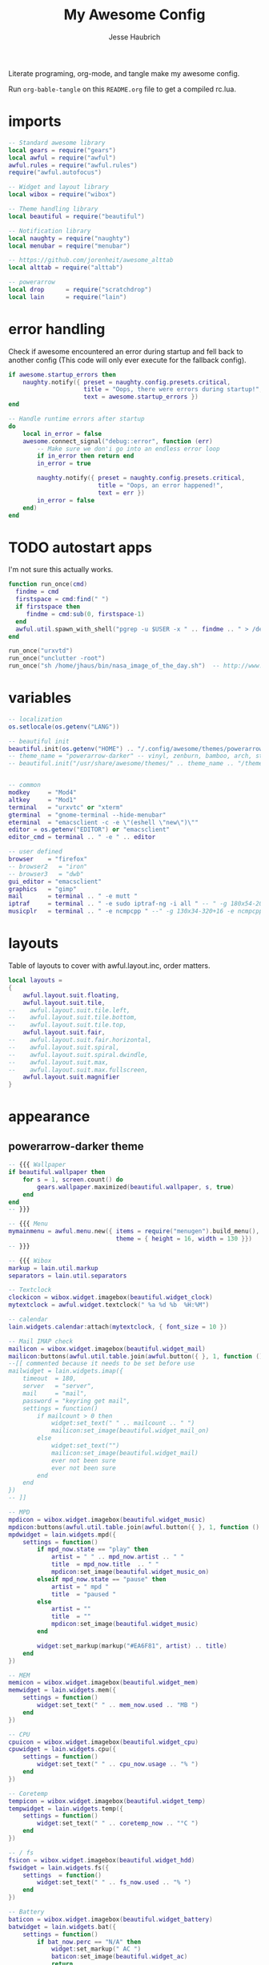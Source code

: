 #+title: My Awesome Config
#+author: Jesse Haubrich

Literate programing, org-mode, and tangle make my awesome config.

Run =org-bable-tangle= on this =README.org= file to get a compiled rc.lua.

* imports
#+begin_src lua  :tangle rc.lua
-- Standard awesome library
local gears = require("gears")
local awful = require("awful")
awful.rules = require("awful.rules")
require("awful.autofocus")

-- Widget and layout library
local wibox = require("wibox")

-- Theme handling library
local beautiful = require("beautiful")

-- Notification library
local naughty = require("naughty")
local menubar = require("menubar")

-- https://github.com/jorenheit/awesome_alttab
local alttab = require("alttab")

-- powerarrow
local drop      = require("scratchdrop")
local lain      = require("lain")
#+end_src
  
* error handling
Check if awesome encountered an error during startup and fell back to another
config (This code will only ever execute for the fallback config).

#+begin_src lua  :tangle rc.lua
if awesome.startup_errors then
    naughty.notify({ preset = naughty.config.presets.critical,
                     title = "Oops, there were errors during startup!",
                     text = awesome.startup_errors })
end

-- Handle runtime errors after startup
do
    local in_error = false
    awesome.connect_signal("debug::error", function (err)
        -- Make sure we don'i go into an endless error loop
        if in_error then return end
        in_error = true

        naughty.notify({ preset = naughty.config.presets.critical,
                         title = "Oops, an error happened!",
                         text = err })
        in_error = false
    end)
end
#+end_src
 
* TODO autostart apps
I'm not sure this actually works.
#+begin_src lua  :tangle rc.lua
function run_once(cmd)
  findme = cmd
  firstspace = cmd:find(" ")
  if firstspace then
     findme = cmd:sub(0, firstspace-1)
  end
  awful.util.spawn_with_shell("pgrep -u $USER -x " .. findme .. " > /dev/null || (" .. cmd .. ")")
end

run_once("urxvtd")
run_once("unclutter -root")
run_once("sh /home/jhaus/bin/nasa_image_of_the_day.sh")  -- http://www.nasa.gov/rss/lg_image_of_the_day.rss
#+end_src
 
* variables
#+begin_src lua  :tangle rc.lua
-- localization
os.setlocale(os.getenv("LANG"))

-- beautiful init
beautiful.init(os.getenv("HOME") .. "/.config/awesome/themes/powerarrow-darker/theme.lua")
-- theme_name = "powerarrow-darker" -- vinyl, zenburn, bamboo, arch, steamburn, niceandclean, wabbit
-- beautiful.init("/usr/share/awesome/themes/" .. theme_name .. "/theme.lua")


-- common
modkey     = "Mod4"
altkey     = "Mod1"
terminal   = "urxvtc" or "xterm"
gterminal  = "gnome-terminal --hide-menubar"
eterminal  = "emacsclient -c -e \"(eshell \"new\")\""
editor = os.getenv("EDITOR") or "emacsclient"
editor_cmd = terminal .. " -e " .. editor

-- user defined
browser    = "firefox"
-- browser2   = "iron"
-- browser3   = "dwb"
gui_editor = "emacsclient"
graphics   = "gimp"
mail       = terminal .. " -e mutt "
iptraf     = terminal .. " -e sudo iptraf-ng -i all " -- " -g 180x54-20+34 -e sudo iptraf-ng -i all "
musicplr   = terminal .. " -e ncmpcpp " --" -g 130x34-320+16 -e ncmpcpp "
#+end_src

* layouts
Table of layouts to cover with awful.layout.inc, order matters.

#+begin_src lua  :tangle rc.lua
local layouts =
{
    awful.layout.suit.floating,
    awful.layout.suit.tile,
--    awful.layout.suit.tile.left,
--    awful.layout.suit.tile.bottom,
--    awful.layout.suit.tile.top,
    awful.layout.suit.fair,
--    awful.layout.suit.fair.horizontal,
--    awful.layout.suit.spiral,
--    awful.layout.suit.spiral.dwindle,
--    awful.layout.suit.max,
--    awful.layout.suit.max.fullscreen,
    awful.layout.suit.magnifier
}
#+end_src

* appearance
** powerarrow-darker theme
#+begin_src lua  :tangle rc.lua
-- {{{ Wallpaper
if beautiful.wallpaper then
    for s = 1, screen.count() do
        gears.wallpaper.maximized(beautiful.wallpaper, s, true)
    end
end
-- }}}

-- {{{ Menu
mymainmenu = awful.menu.new({ items = require("menugen").build_menu(),
                              theme = { height = 16, width = 130 }})
-- }}}

-- {{{ Wibox
markup = lain.util.markup
separators = lain.util.separators

-- Textclock
clockicon = wibox.widget.imagebox(beautiful.widget_clock)
mytextclock = awful.widget.textclock(" %a %d %b  %H:%M")

-- calendar
lain.widgets.calendar:attach(mytextclock, { font_size = 10 })

-- Mail IMAP check
mailicon = wibox.widget.imagebox(beautiful.widget_mail)
mailicon:buttons(awful.util.table.join(awful.button({ }, 1, function () awful.util.spawn(mail) end)))
--[[ commented because it needs to be set before use
mailwidget = lain.widgets.imap({
    timeout  = 180,
    server   = "server",
    mail     = "mail",
    password = "keyring get mail",
    settings = function()
        if mailcount > 0 then
            widget:set_text(" " .. mailcount .. " ")
            mailicon:set_image(beautiful.widget_mail_on)
        else
            widget:set_text("")
            mailicon:set_image(beautiful.widget_mail)
            ever not been sure
            ever not been sure
        end
    end
})
-- ]]

-- MPD
mpdicon = wibox.widget.imagebox(beautiful.widget_music)
mpdicon:buttons(awful.util.table.join(awful.button({ }, 1, function () awful.util.spawn_with_shell(musicplr) end)))
mpdwidget = lain.widgets.mpd({
    settings = function()
        if mpd_now.state == "play" then
            artist = " " .. mpd_now.artist .. " "
            title  = mpd_now.title  .. " "
            mpdicon:set_image(beautiful.widget_music_on)
        elseif mpd_now.state == "pause" then
            artist = " mpd "
            title  = "paused "
        else
            artist = ""
            title  = ""
            mpdicon:set_image(beautiful.widget_music)
        end

        widget:set_markup(markup("#EA6F81", artist) .. title)
    end
})

-- MEM
memicon = wibox.widget.imagebox(beautiful.widget_mem)
memwidget = lain.widgets.mem({
    settings = function()
        widget:set_text(" " .. mem_now.used .. "MB ")
    end
})

-- CPU
cpuicon = wibox.widget.imagebox(beautiful.widget_cpu)
cpuwidget = lain.widgets.cpu({
    settings = function()
        widget:set_text(" " .. cpu_now.usage .. "% ")
    end
})

-- Coretemp
tempicon = wibox.widget.imagebox(beautiful.widget_temp)
tempwidget = lain.widgets.temp({
    settings = function()
        widget:set_text(" " .. coretemp_now .. "°C ")
    end
})

-- / fs
fsicon = wibox.widget.imagebox(beautiful.widget_hdd)
fswidget = lain.widgets.fs({
    settings  = function()
        widget:set_text(" " .. fs_now.used .. "% ")
    end
})

-- Battery
baticon = wibox.widget.imagebox(beautiful.widget_battery)
batwidget = lain.widgets.bat({
    settings = function()
        if bat_now.perc == "N/A" then
            widget:set_markup(" AC ")
            baticon:set_image(beautiful.widget_ac)
            return
        elseif tonumber(bat_now.perc) <= 9 then
            baticon:set_image(beautiful.widget_battery_empty)
        elseif tonumber(bat_now.perc) <= 15 then
            baticon:set_image(beautiful.widget_battery_low)
        else
            baticon:set_image(beautiful.widget_battery)
        end
        widget:set_markup(" " .. bat_now.perc .. "% ")
    end
})

-- ALSA volume
volicon = wibox.widget.imagebox(beautiful.widget_vol)
volumewidget = lain.widgets.alsa({
    settings = function()
        if volume_now.status == "off" then
            volicon:set_image(beautiful.widget_vol_mute)
        elseif tonumber(volume_now.level) == 0 then
            volicon:set_image(beautiful.widget_vol_no)
        elseif tonumber(volume_now.level) <= 50 then
            volicon:set_image(beautiful.widget_vol_low)
        else
            volicon:set_image(beautiful.widget_vol)
        end

        widget:set_text(" " .. volume_now.level .. "% ")
    end
})

-- Net
neticon = wibox.widget.imagebox(beautiful.widget_net)
neticon:buttons(awful.util.table.join(awful.button({ }, 1, function () awful.util.spawn_with_shell(iptraf) end)))
netwidget = lain.widgets.net({
    settings = function()
        widget:set_markup(markup("#7AC82E", " " .. net_now.received)
                          .. " " ..
                          markup("#46A8C3", " " .. net_now.sent .. " "))
    end
})

-- Separators
spr = wibox.widget.textbox(' ')
arrl = wibox.widget.imagebox()
arrl:set_image(beautiful.arrl)
arrl_dl = separators.arrow_left(beautiful.bg_focus, "alpha")
arrl_ld = separators.arrow_left("alpha", beautiful.bg_focus)

-- Create a wibox for each screen and add it
mywibox = {}
mypromptbox = {}
mylayoutbox = {}
mytaglist = {}
mytaglist.buttons = awful.util.table.join(
                    awful.button({ }, 1, awful.tag.viewonly),
                    awful.button({ modkey }, 1, awful.client.movetotag),
                    awful.button({ }, 3, awful.tag.viewtoggle),
                    awful.button({ modkey }, 3, awful.client.toggletag),
                    awful.button({ }, 9, function(t) awful.tag.viewnext(awful.tag.getscreen(t)) end),
                    awful.button({ }, 9, function(t) awful.tag.viewprev(awful.tag.getscreen(t)) end)
                    )
mytasklist = {}
mytasklist.buttons = awful.util.table.join(
                     awful.button({ }, 1, function (c)
                                              if c == client.focus then
                                                  c.minimized = true
                                              else
                                                  -- Without this, the following
                                                  -- :isvisible() makes no sense
                                                  c.minimized = false
                                                  if not c:isvisible() then
                                                      awful.tag.viewonly(c:tags()[1])
                                                  end
                                                  -- This will also un-minimize
                                                  -- the client, if needed
                                                  client.focus = c
                                                  c:raise()
                                              end
                                          end),
                     awful.button({ }, 3, function ()
                                              if instance then
                                                  instance:hide()
                                                  instance = nil
                                              else
                                                  instance = awful.menu.clients({ width=250 })
                                              end
                                          end),
                     awful.button({ }, 9, function ()
                                              awful.client.focus.byidx(1)
                                              if client.focus then client.focus:raise() end
                                          end),
                     awful.button({ }, 9, function ()
                                              awful.client.focus.byidx(-1)
                                              if client.focus then client.focus:raise() end
                                          end))

for s = 1, screen.count() do

    -- Create a promptbox for each screen
    mypromptbox[s] = awful.widget.prompt()

    -- We need one layoutbox per screen.
    mylayoutbox[s] = awful.widget.layoutbox(s)
    mylayoutbox[s]:buttons(awful.util.table.join(
                            awful.button({ }, 1, function () awful.layout.inc(layouts, 1) end),
                            awful.button({ }, 3, function () awful.layout.inc(layouts, -1) end),
                            awful.button({ }, 9, function () awful.layout.inc(layouts, 1) end),
                            awful.button({ }, 9, function () awful.layout.inc(layouts, -1) end)))

    -- Create a taglist widget
    mytaglist[s] = awful.widget.taglist(s, awful.widget.taglist.filter.all, mytaglist.buttons)

    -- Create a tasklist widget
    mytasklist[s] = awful.widget.tasklist(s, awful.widget.tasklist.filter.currenttags, mytasklist.buttons)

    -- Create the wibox
    mywibox[s] = awful.wibox({ position = "top", screen = s, height = 18 })

    -- Widgets that are aligned to the upper left
    local left_layout = wibox.layout.fixed.horizontal()
    left_layout:add(spr)
    left_layout:add(mytaglist[s])
    left_layout:add(mypromptbox[s])
    left_layout:add(spr)

    -- Widgets that are aligned to the upper right
    local right_layout_toggle = true
    local function right_layout_add (...)
        local arg = {...}
        if right_layout_toggle then
            right_layout:add(arrl_ld)
            for i, n in pairs(arg) do
                right_layout:add(wibox.widget.background(n, beautiful.bg_focus))
            end
        else
            right_layout:add(arrl_dl)
            for i, n in pairs(arg) do
                right_layout:add(n)
            end
        end
        right_layout_toggle = not right_layout_toggle
    end

    right_layout = wibox.layout.fixed.horizontal()
    if s == 1 then right_layout:add(wibox.widget.systray()) end
    right_layout:add(spr)
    right_layout:add(arrl)
    right_layout_add(mpdicon, mpdwidget)
    right_layout_add(volicon, volumewidget)
    --right_layout_add(mailicon, mailwidget)
    right_layout_add(memicon, memwidget)
    right_layout_add(cpuicon, cpuwidget)
    right_layout_add(tempicon, tempwidget)
    right_layout_add(fsicon, fswidget)
    right_layout_add(baticon, batwidget)
    right_layout_add(neticon,netwidget)
    right_layout_add(mytextclock, spr)
    right_layout_add(mylayoutbox[s])

    -- Now bring it all together (with the tasklist in the middle)
    local layout = wibox.layout.align.horizontal()
    layout:set_left(left_layout)
    layout:set_middle(mytasklist[s])
    layout:set_right(right_layout)
    mywibox[s]:set_widget(layout)

end
-- }}}

-- {{{ Mouse bindings
root.buttons(awful.util.table.join(
    awful.button({ }, 3, function () mymainmenu:toggle() end),
    awful.button({ }, 9, awful.tag.viewnext),
    awful.button({ }, 9, awful.tag.viewprev)
))
-- }}}
#+end_src
 
* key bindings
** global keys
#+begin_src lua  :tangle rc.lua
globalkeys = awful.util.table.join(
    awful.key({ modkey,           }, "Left",   awful.tag.viewprev       ),
    awful.key({ modkey,           }, "Right",  awful.tag.viewnext       ),
    awful.key({ modkey,           }, "Escape", awful.tag.history.restore),

    awful.key({ modkey,           }, "s",
        function ()
            awful.client.focus.byidx( 1)
            if client.focus then client.focus:raise() end
        end),
    awful.key({ modkey,           }, "f",
        function ()
            awful.client.focus.byidx(-1)
            if client.focus then client.focus:raise() end
        end),
    -- awful.key({ modkey,           }, "w", function () mymainmenu:show() end),
    awful.key({ modkey },            "l", function () awful.util.spawn("xscreensaver-command -lock") end),
    -- Layout manipulation
    awful.key({ modkey, "Control" }, "s", function () awful.client.swap.byidx(  1)    end),
    awful.key({ modkey, "Control" }, "f", function () awful.client.swap.byidx( -1)    end),
    awful.key({ modkey, "Shift"   }, "s", function () awful.screen.focus_relative( 1) end),
    awful.key({ modkey, "Shift"   }, "f", function () awful.screen.focus_relative(-1) end),
    awful.key({ modkey,           }, "u", awful.client.urgent.jumpto),
    -- awful.key({ modkey,           }, "Tab",
    --     function ()
    --         awful.client.focus.history.previous()
    --         if client.focus then
    --             client.focus:raise()
    --         end
    --     end),
#+end_src

*** standard program
#+begin_src lua  :tangle rc.lua
    -- Standard program
    awful.key({ modkey,           }, "Return", function () awful.util.spawn(gterminal) end),
    awful.key({ altkey, "Control" }, "r", awesome.restart),
    awful.key({ modkey, "Shift"   }, "q", awesome.quit),

    awful.key({ modkey,           }, "t",     function () awful.tag.incmwfact( 0.05)    end),
    awful.key({ modkey,           }, "r",     function () awful.tag.incmwfact(-0.05)    end),
    awful.key({ modkey, "Shift"   }, "r",     function () awful.tag.incnmaster( 1)      end),
    awful.key({ modkey, "Shift"   }, "t",     function () awful.tag.incnmaster(-1)      end),
    awful.key({ modkey, "Control" }, "r" ,    function () awful.tag.incncol( 1)         end),
    awful.key({ modkey, "Control" }, "t",     function () awful.tag.incncol(-1)         end),
    awful.key({ modkey,           }, "Tab", function () awful.layout.inc(layouts,  1) end),
    awful.key({ modkey, "Shift"   }, "Tab", function () awful.layout.inc(layouts, -1) end),

    awful.key({ modkey, "Control" }, "b", awful.client.restore),
#+end_src
 
*** TODO dropdown terminal
#+begin_src lua  :tangle rc.lua
    -- awful.key({ modkey,	          }, "z",      function () drop(terminal) end),
    -- Widgets popups
--    awful.key({ altkey,           }, "c",      function () lain.widgets.calendar:show(7) end),
--    awful.key({ altkey,           }, "h",      function () fswidget.show(7) end),
#+end_src
 
*** TODO ALSA volum control

#+begin_src lua  :tangle rc.lua
    -- awful.key({ altkey }, "Up",
    --     function ()
    --         os.execute(string.format("amixer -c %s set %s 1+", volumewidget.card, volumewidget.channel))
    --         volumewidget.update()
    --     end),
    -- awful.key({ altkey }, "Down",
    --     function ()
    --         os.execute(string.format("amixer -c %s set %s 1-", volumewidget.card, volumewidget.channel))
    --         volumewidget.update()
    --     end),
    -- awful.key({ altkey }, "m",
    --     function ()
    --         os.execute(string.format("amixer -c %s set %s toggle", volumewidget.card, volumewidget.channel))
    --         --os.execute(string.format("amixer set %s toggle", volumewidget.channel))
    --         volumewidget.update()
    --     end),
    -- awful.key({ altkey, "Control" }, "m",
    --     function ()
    --         os.execute(string.format("amixer -c %s set %s 100%%", volumewidget.card, volumewidget.channel))
    --         volumewidget.update()
    --     end),

    -- MPD control
    -- awful.key({ altkey, "Control" }, "Up",
    --     function ()
    --         awful.util.spawn_with_shell("mpc toggle || ncmpc toggle || pms toggle")
    --         mpdwidget.update()
    --     end),
    -- awful.key({ altkey, "Control" }, "Down",
    --     function ()
    --          awful.util.spawn_with_shell("mpc stop || ncmpc stop || pms stop")
    --         mpdwidget.update()
    --     end),
    -- awful.key({ altkey, "Control" }, "Left",
    --     function ()
    --         awful.util.spawn_with_shell("mpc prev || ncmpc prev || pms prev")
    --         mpdwidget.update()
    --     end),
    -- awful.key({ altkey, "Control" }, "Right",
    --     function ()
    --         awful.util.spawn_with_shell("mpc next || ncmpc next || pms next")
    --         mpdwidget.update()
    --     end),
#+end_src 

*** misc
#+begin_src lua  :tangle rc.lua
    -- Copy to clipboard
    awful.key({ modkey }, "c", function () os.execute("xsel -p -o | xsel -i -b") end),


    -- Prompt
    awful.key({ altkey },            "F12",     function () mypromptbox[mouse.screen]:run() end),

    -- awful.key({ modkey }, "u",
    --           function ()
    --               awful.prompt.run({ prompt = "Run Lua code: " },
    --               mypromptbox[mouse.screen].widget,
    --               awful.util.eval, nil,
    --               awful.util.getdir("cache") .. "/history_eval")
    --           end),

    -- Menubar
    awful.key({ modkey }, "p", function() menubar.show() end),

    -- Alt Tab
    awful.key({ "Mod1",           }, "Tab",
       function ()
           alttab.switch(1, "Alt_L", "Tab", "ISO_Left_Tab")
       end
   ),

   awful.key({ "Mod1", "Shift"   }, "Tab",
       function ()
           alttab.switch(-1, "Alt_L", "Tab", "ISO_Left_Tab")
       end
   )

)
#+end_src

** tags
Qtile style "zxcv". Maybe someday I'll want more than 4 desktops. Probably not.

#+begin_src lua  :tangle rc.lua
tags = {
   names = { "z", "x", "c", "v"},
   layout = { layouts[1], layouts[2], layouts[2], layouts[4]}
}

for i = 1, #tags.names do
    globalkeys = awful.util.table.join(globalkeys,
        -- View tag only.
        awful.key({ modkey }, tags.names[i],
                  function ()
                        local screen = mouse.screen
                        local tag = awful.tag.gettags(screen)[i]
                        if tag then
                           awful.tag.viewonly(tag)
                        end
                  end),
        -- Toggle tag.
        awful.key({ modkey, "Shift" }, tags.names[i],
                  function ()
                      local screen = mouse.screen
                      local tag = awful.tag.gettags(screen)[i]
                      if tag then
                         awful.tag.viewtoggle(tag)
                      end
                  end),
        -- Move client to tag.
        awful.key({ modkey, "Control" }, tags.names[i],
                  function ()
                      if client.focus then
                          local tag = awful.tag.gettags(client.focus.screen)[i]
                          if tag then
                              awful.client.movetotag(tag)
                          end
                     end
                  end),
        -- Toggle tag.
        awful.key({ modkey, "Shift", "Control"}, tags.names[i],
                  function ()
                      if client.focus then
                          local tag = awful.tag.gettags(client.focus.screen)[i]
                          if tag then
                              awful.client.toggletag(tag)
                          end
                      end
                  end))
end


for s = 1, screen.count() do
   tags[s] = awful.tag(tags.names, s, tags.layout)
end
#+end_src
 
** client keys

#+begin_src lua  :tangle rc.lua
clientkeys = awful.util.table.join(
    awful.key({ modkey,           }, "q",      function (c) c.fullscreen = not c.fullscreen  end),
    awful.key({ modkey,           }, "w",      function (c) c:kill()                         end),
    awful.key({ modkey, "Control" }, "space",  awful.client.floating.toggle                     ),
    awful.key({ modkey, "Control" }, "Return", function (c) c:swap(awful.client.getmaster()) end),
    awful.key({ modkey,           }, "o",      awful.client.movetoscreen                        ),
--    awful.key({ modkey,           }, "i",      function (c) c.ontop = not c.ontop            end),
    awful.key({ modkey,           }, "b",
        function (c)
            -- The client currently has the input focus, so it cannot be
            -- minimized, since minimized clients can'i have the focus.
            c.minimized = true
        end),
    awful.key({ modkey,           }, "m",
        function (c)
            c.maximized_horizontal = not c.maximized_horizontal
            c.maximized_vertical   = not c.maximized_vertical
        end)
)



-- Mouse Client Buttons
clientbuttons = awful.util.table.join(
    awful.button({ }, 1, function (c) client.focus = c; c:raise() end),
    awful.button({ altkey }, 1, awful.mouse.client.move),
    awful.button({ altkey }, 3, awful.mouse.client.resize))

#+end_src

** set keys
#+begin_src lua :tangle rc.lua
root.keys(globalkeys)
#+end_src   

* rules
Rules to apply to new clients (through the "manage" signal).

#+begin_src lua  :tangle rc.lua
awful.rules.rules = {
    -- All clients will match this rule.
    { rule = { },
      properties = { border_width = beautiful.border_width,
                     border_color = beautiful.border_normal,
                     focus = awful.client.focus.filter,
                     raise = true,
                     keys = clientkeys,
                     buttons = clientbuttons } },
    { rule = { class = "URxvt" },
      properties = { opacity = 0.99 } },
    { rule = { class = "MPlayer" },
      properties = { floating = true } },
    { rule = { class = "pinentry" },
      properties = { floating = true } },
    { rule = { class = "gimp" },
      properties = { floating = true } },
    { rule = { class = "Pidgin" },
      properties = { floating = true } },
    { rule = { class = "Emacs" },
     properties = { size_hints_honor = false } },
    -- Set Firefox to always map on tags number 2 of screen 1.
    -- { rule = { class = "Firefox" },
    --   properties = { tag = tags[1][2] } },
}
#+end_src

* signals
Signal function to execute when a new client appears.

#+begin_src lua  :tangle rc.lua
local sloppyfocus_last = {c=nil}
client.connect_signal("manage", function (c, startup)
    -- Enable sloppy focus
    client.connect_signal("mouse::enter", function(c)
         if awful.layout.get(c.screen) ~= awful.layout.suit.magnifier
            and awful.client.focus.filter(c) then
             -- Skip focusing the client if the mouse wasn't moved.
             if c ~= sloppyfocus_last.c then
                 client.focus = c
                 sloppyfocus_last.c = c
             end
         end
    end)


    if not startup then
        -- Set the windows at the slave,
        -- i.e. put it at the end of others instead of setting it master.
        -- awful.client.setslave(c)

        -- Put windows in a smart way, only if they does not set an initial position.
        if not c.size_hints.user_position and not c.size_hints.program_position then
            awful.placement.no_overlap(c)
            awful.placement.no_offscreen(c)
        end
    end

    local titlebars_enabled = false
    if titlebars_enabled and (c.type == "normal" or c.type == "dialog") then
        -- buttons for the titlebar
        local buttons = awful.util.table.join(
                awful.button({ }, 1, function()
                    client.focus = c
                    c:raise()
                    awful.mouse.client.move(c)
                end),
                awful.button({ }, 3, function()
                    client.focus = c
                    c:raise()
                    awful.mouse.client.resize(c)
                end)
                )

        -- Widgets that are aligned to the left
        local left_layout = wibox.layout.fixed.horizontal()
        left_layout:add(awful.titlebar.widget.iconwidget(c))
        left_layout:buttons(buttons)

        -- Widgets that are aligned to the right
        local right_layout = wibox.layout.fixed.horizontal()
        right_layout:add(awful.titlebar.widget.floatingbutton(c))
        right_layout:add(awful.titlebar.widget.maximizedbutton(c))
        right_layout:add(awful.titlebar.widget.stickybutton(c))
        right_layout:add(awful.titlebar.widget.ontopbutton(c))
        right_layout:add(awful.titlebar.widget.closebutton(c))

        -- The title goes in the middle
        local middle_layout = wibox.layout.flex.horizontal()
        local title = awful.titlebar.widget.titlewidget(c)
        title:set_align("center")
        middle_layout:add(title)
        middle_layout:buttons(buttons)

        -- Now bring it all together
        local layout = wibox.layout.align.horizontal()
        layout:set_left(left_layout)
        layout:set_right(right_layout)
        layout:set_middle(middle_layout)

        awful.titlebar(c):set_widget(layout)
    end
end)

-- No border for maximized clients
client.connect_signal("focus",
    function(c)
        if c.maximized_horizontal == true and c.maximized_vertical == true then
            c.border_color = beautiful.border_normal
        else
            c.border_color = beautiful.border_focus
        end
    end)
client.connect_signal("unfocus", function(c) c.border_color = beautiful.border_normal end)
#+end_src

** Arange signal handle
#+begin_src lua  :tangle rc.lua
for s = 1, screen.count() do screen[s]:connect_signal("arrange", function ()
        local clients = awful.client.visible(s)
        local layout  = awful.layout.getname(awful.layout.get(s))

        if #clients > 0 then -- Fine grained borders and floaters control
            for _, c in pairs(clients) do -- Floaters always have borders
                if awful.client.floating.get(c) or layout == "floating" then
                    c.border_width = beautiful.border_width

                -- No borders with only one visible client
                elseif #clients == 1 or layout == "max" then
                    c.border_width = 0
                else
                    c.border_width = beautiful.border_width
                end
            end
        end
      end)
end
#+end_src

* Remember floating window positions
When cycling through layouts it is remembered where the windows are floating
so that when returning you don't get a messed up desktop. This should be the
default behavior really.  https://bbs.archlinux.org/viewtopic.php?id=128623

#+begin_src lua  :tangle rc.lua
floatgeoms = {}

tag.connect_signal("property::layout", function(t)
    for k, c in ipairs(t:clients()) do
        if ((awful.layout.get(mouse.screen) == awful.layout.suit.floating) or (awful.client.floating.get(c) == true)) then
            c:geometry(floatgeoms[c.window])
        end
    end
    client.connect_signal("unmanage", function(c) floatgeoms[c.window] = nil end)
end)

client.connect_signal("property::geometry", function(c)
    if ((awful.layout.get(mouse.screen) == awful.layout.suit.floating) or (awful.client.floating.get(c) == true)) then
        floatgeoms[c.window] = c:geometry()
    end
end)

client.connect_signal("unmanage", function(c) floatgeoms[c.window] = nil end)

client.connect_signal("manage", function(c)
    if ((awful.layout.get(mouse.screen) == awful.layout.suit.floating) or (awful.client.floating.get(c) == true)) then
        floatgeoms[c.window] = c:geometry()
    end
end)
#+end_src
    
